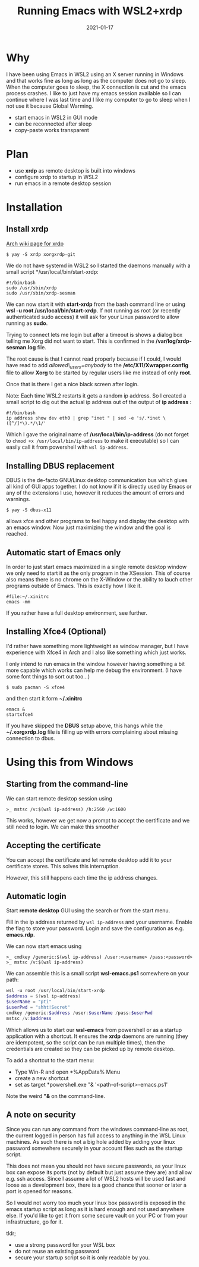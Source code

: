 #+title: Running Emacs with WSL2+xrdp
#+date: 2021-01-17
* Why

I have been using Emacs in WSL2 using an X server running in Windows and that works fine as long as long as the computer does not go to sleep. When the computer goes to sleep, the X connection is cut and the emacs process crashes. I like to just have my emacs session available so I can continue where I was last time and I like my computer to go to sleep when I not use it because Global Warming.


- start emacs in WSL2 in GUI mode
- can be reconnected after sleep
- copy-paste works transparent

* Plan

- use *xrdp* as remote desktop is built into windows
- configure xrdp to startup in WSL2
- run emacs in a remote desktop session





* Installation
** Install xrdp

[[https://wiki.archlinux.org/index.php/xrdp][Arch wiki page for xrdp]]

#+begin_src shell
$ yay -S xrdp xorgxrdp-git
#+end_src

We do not have systemd in WSL2 so I started the daemons manually with a small script */usr/local/bin/start-xrdp:

#+begin_src shell
#!/bin/bash
sudo /usr/sbin/xrdp
sudo /usr/sbin/xrdp-sesman
#+end_src

We can now start it with *start-xrdp* from the bash command line or using *wsl -u root /usr/local/bin/start-xrdp*. If not running as root (or recently authenticated sudo access) it will ask for your Linux password to allow running as *sudo*.

Trying to connect lets me login but after a timeout is shows a dialog box telling me Xorg did not want to start. This is confirmed in the */var/log/xrdp-sesman.log* file.

The root cause is that I cannot read properly because if I could, I would have read to add /allowed\_users=anybody/ to the */etc/X11/Xwrapper.config* file to allow *Xorg* to be started by regular users like me instead of only *root*.

Once that is there I get a nice black screen after login.

Note: Each time WSL2 restarts it gets a random ip address. So I created
a small script to dig out the actual ip address out of the output of *ip address* :

#+begin_src shell
#!/bin/bash
ip address show dev eth0 | grep "inet " | sed -e 's/.*inet \([^/]*\).*/\1/'
#+end_src

Which I gave the original name of */usr/local/bin/ip-address* (do not forget to ~chmod +x /usr/local/bin/ip-address~ to make it executable) so I can easily call it from powershell with ~wsl ip-address~.

** Installing DBUS replacement

DBUS is the de-facto GNU/Linux desktop communication bus which glues all kind of GUI apps together. I do not know if it is directly used by Emacs or any of the extensions I use, however it reduces the amount of errors and warnings.

#+begin_src shell
$ yay -S dbus-x11
#+end_src

allows xfce and other programs to feel happy and display the desktop with an emacs window. Now just maximizing the window and the goal is reached.

** Automatic start of Emacs only

In order to just start emacs maximized in a single remote desktop window we only need to start it as the only program in the XSession. This of course also means there is no chrome on the X-Window or the ability to lauch other programs outside of Emacs. This is exactly how I like it.

#+begin_src shell
#file:~/.xinitrc
emacs -mm
#+end_src

If you rather have a full desktop environment, see further.

** Installing Xfce4 (Optional)

I'd rather have something more lightweight as window manager, but I have
experience with Xfce4 in Arch and I also like something which just works.

I only intend to run emacs in the window however having something a bit more capable which works can help me debug the environment. (I have some font things to sort out too...)

#+begin_src shell
$ sudo pacman -S xfce4
#+end_src

and then start it form *~/.xinitrc*

#+begin_src shell
emacs &
startxfce4
#+end_src

If you have skipped the *DBUS* setup above, this hangs while the *~/.xorgxrdp.log* file is filling up with errors complaining about missing connection to dbus.

* Using this from Windows

** Starting from the command-line

We can start remote desktop session using

#+begin_src
>_ mstsc /v:$(wsl ip-address) /h:2560 /w:1600
#+end_src

This works, however we get now a prompt to accept the certificate and we still need to login. We can make this smoother

** Accepting the certificate

You can accept the certificate and let remote desktop add it to your certificate stores. This solves this interruption.

However, this still happens each time the ip address changes.

** Automatic login

Start *remote desktop* GUI using the search or from the start menu.

Fill in the ip address returned by ~wsl ip-address~ and your username. Enable the flag to store your password. Login and save the configuration as e.g. *emacs.rdp*.

We can now start emacs using

#+begin_src
>_ cmdkey /generic:$(wsl ip-address) /user:<username> /pass:<password>
>_ mstsc /v:$(wsl ip-address)
#+end_src

We can assemble this is a small script *wsl-emacs.ps1* somewhere on your path:

#+begin_src powershell
wsl -u root /usr/local/bin/start-xrdp
$address = $(wsl ip-address)
$userName = "pti"
$userPwd = "shht!Secret"
cmdkey /generic:$address /user:$userName /pass:$userPwd
mstsc /v:$address
#+end_src

Which allows us to start our *wsl-emacs* from powershell or as a startup application with a shortcut. It ensures the *xrdp* daemons are running (they are idempotent, so the script can be run multiple times), then the credentials are created so they can be picked up by remote desktop.

To add a shortcut to the start menu:
- Type Win-R and open *%AppData%\Microsoft\Windows\Start Menu\Programs*
- create a new shortcut
- set as target *powershell.exe "& '<path-of-script>\wsl-emacs.ps1'

Note the weird *"&* on the command-line.


** A note on security

Since you can run any command from the windows command-line as root, the current logged in person has full access to anything in the WSL Linux machines. As such there is not a big hole added by adding your linux password somewhere securely in your account files such as the startup script.

This does not mean you should not have secure passwords, as your linux box can expose its ports (not by default but just assume they are) and allow e.g. ssh access. Since I assume a lot of WSL2 hosts will be used fast and loose as a development box, there is a good chance that sooner or later a port is opened for reasons.

So I would not worry too much your linux box password is exposed in the emacs startup script as long as it is hard enough and not used anywhere else. If you'd like to get it from some secure vault on your PC or from your infrastructure, go for it.

tldr;
- use a strong password for your WSL box
- do not reuse an existing password
- secure your startup script so it is only readable by you.
